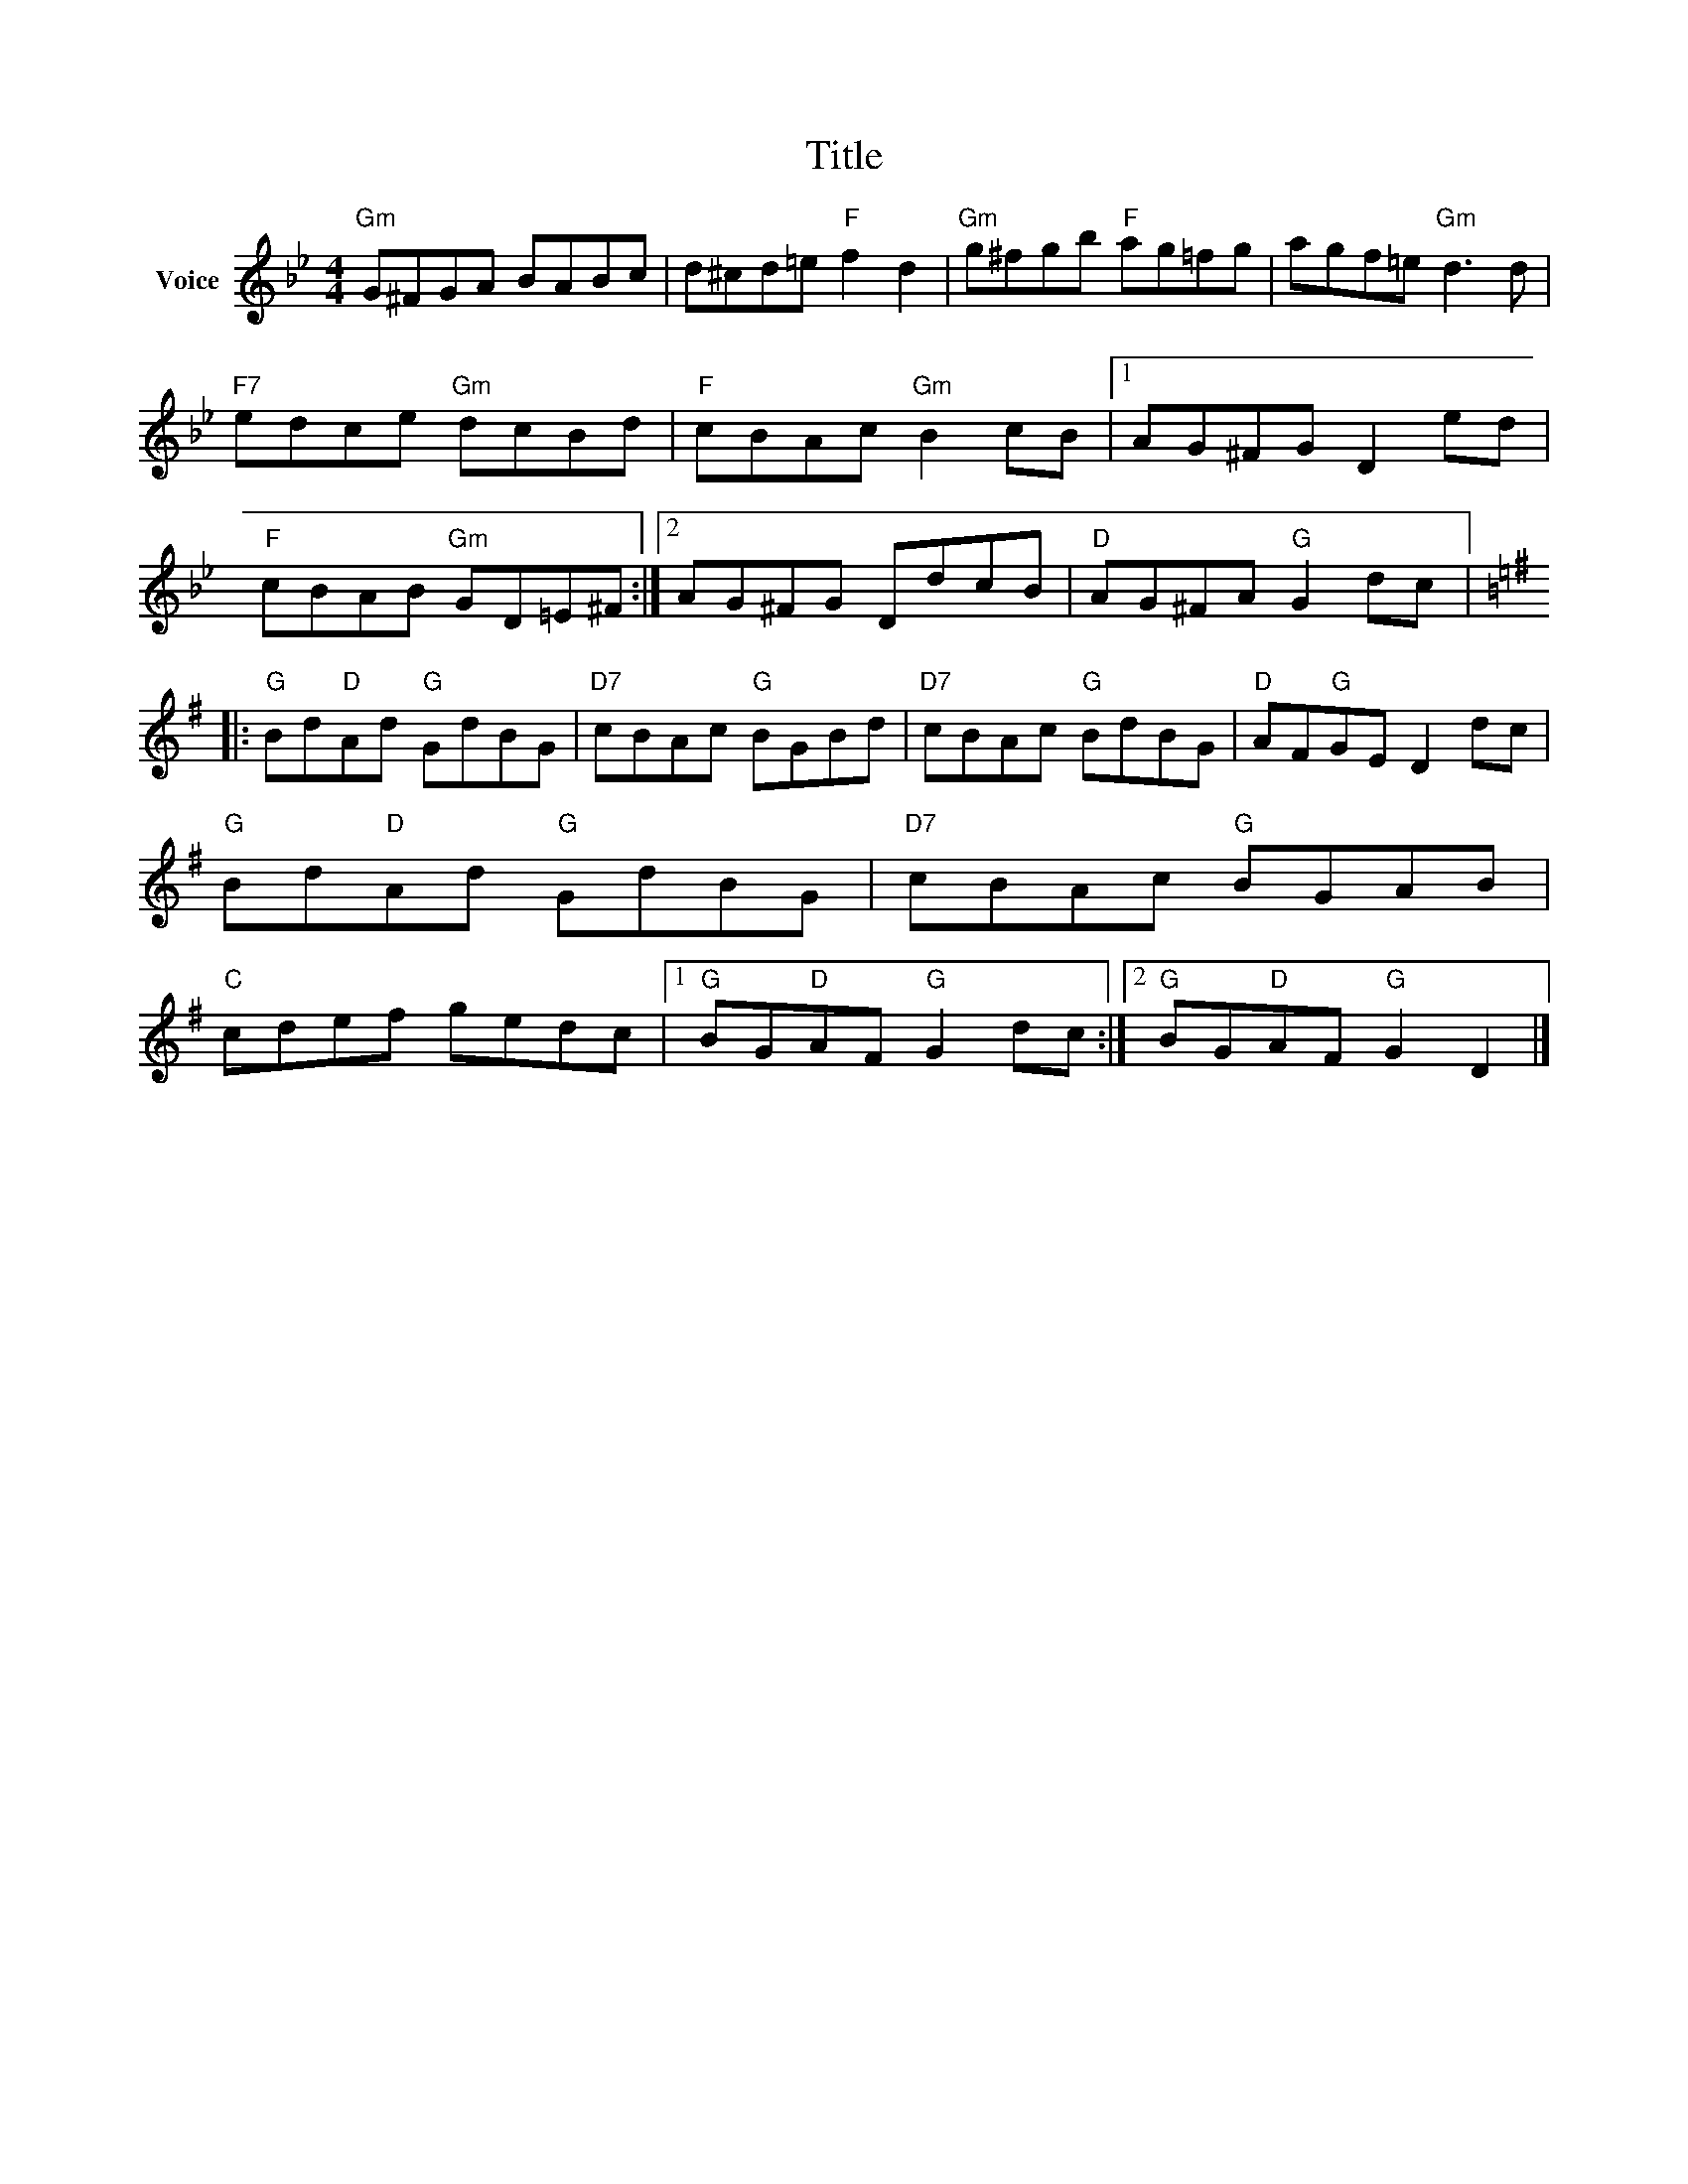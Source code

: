 X:1
T:Title
L:1/8
M:4/4
I:linebreak $
K:Bb
V:1 treble nm="Voice"
V:1
"Gm" G^FGA BABc | d^cd=e"F" f2 d2 |"Gm" g^fgb"F" ag=fg | agf=e"Gm" d3 d |"F7" edce"Gm" dcBd | %5
"F" cBAc"Gm" B2 cB |1 AG^FG D2 ed |"F" cBAB"Gm" GD=E^F :|2 AG^FG DdcB |"D" AG^FA"G" G2 dc |: %10
[K:G]"G" Bd"D"Ad"G" GdBG |"D7" cBAc"G" BGBd |"D7" cBAc"G" BdBG |"D" AF"G"GE D2 dc | %14
"G" Bd"D"Ad"G" GdBG |"D7" cBAc"G" BGAB |"C" cdef gedc |1"G" BG"D"AF"G" G2 dc :|2 %18
"G" BG"D"AF"G" G2 D2 |] %19
